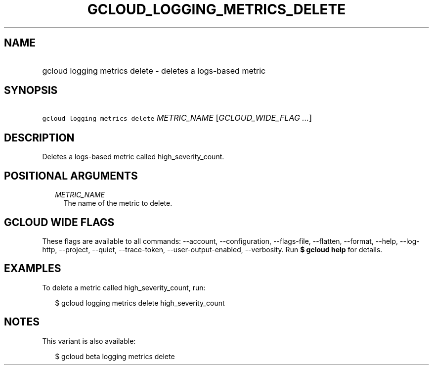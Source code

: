 
.TH "GCLOUD_LOGGING_METRICS_DELETE" 1



.SH "NAME"
.HP
gcloud logging metrics delete \- deletes a logs\-based metric



.SH "SYNOPSIS"
.HP
\f5gcloud logging metrics delete\fR \fIMETRIC_NAME\fR [\fIGCLOUD_WIDE_FLAG\ ...\fR]



.SH "DESCRIPTION"

Deletes a logs\-based metric called high_severity_count.



.SH "POSITIONAL ARGUMENTS"

.RS 2m
.TP 2m
\fIMETRIC_NAME\fR
The name of the metric to delete.


.RE
.sp

.SH "GCLOUD WIDE FLAGS"

These flags are available to all commands: \-\-account, \-\-configuration,
\-\-flags\-file, \-\-flatten, \-\-format, \-\-help, \-\-log\-http, \-\-project,
\-\-quiet, \-\-trace\-token, \-\-user\-output\-enabled, \-\-verbosity. Run \fB$
gcloud help\fR for details.



.SH "EXAMPLES"

To delete a metric called high_severity_count, run:

.RS 2m
$ gcloud logging metrics delete high_severity_count
.RE



.SH "NOTES"

This variant is also available:

.RS 2m
$ gcloud beta logging metrics delete
.RE

